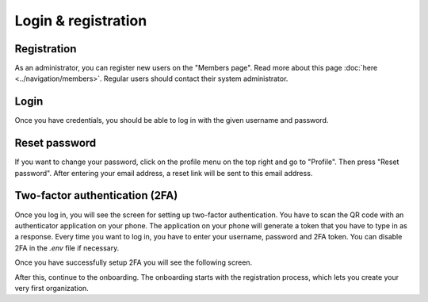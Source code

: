 Login & registration
====================

Registration
------------

As an administrator, you can register new users on the "Members page". Read more about this page :doc:`here <../navigation/members>`.
Regular users should contact their system administrator.


Login
-----

Once you have credentials, you should be able to log in with the given username and password.


Reset password
--------------

If you want to change your password, click on the profile menu on the top right and go to "Profile".
Then press "Reset password". After entering your email address, a reset link will be sent to this email address.


Two-factor authentication (2FA)
-------------------------------

Once you log in, you will see the screen for setting up two-factor authentication. You have to scan the QR code with an authenticator application on your phone. The application on your phone will generate a token that you have to type in as a response. Every time you want to log in, you have to enter your username, password and 2FA token. You can disable 2FA in the `.env` file if necessary.


.. image:: img/00-onboarding-qr-code.png
  :alt: Setting up two-factor authentication.

Once you have successfully setup 2FA you will see the following screen.

.. image:: img/00-onboarding-qr-success.png
  :alt: Successful setup of two-factor authentication.

After this, continue to the onboarding. The onboarding starts with the registration process, which lets you create your very first organization.
